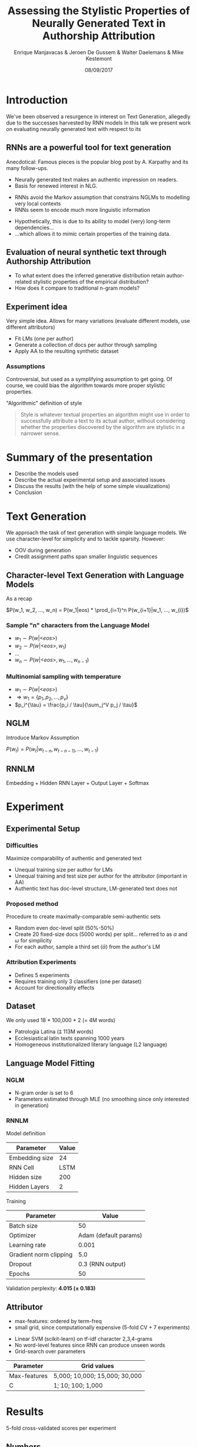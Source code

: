 # -*- org-reveal-title-slide: "<h1>%t</h1><h2>%a</h2><h4>%d</h4><h4>EMNLP17 (Workshop on Stylistic Variation) - Copenhagen</h4><p><a href=\"https://emanjavacas.github.com/slides/emnlp17\">https://emanjavacas.github.com/slides/emnlp17</a></p>"; -*-

#+TITLE: Assessing the Stylistic Properties of Neurally Generated Text in Authorship Attribution
#+AUTHOR: Enrique Manjavacas & Jeroen De Gussem & Walter Daelemans & Mike Kestemont
#+DATE: 08/09/2017
# #+REVEAL_ROOT: ../externals/reveal.js/
#+OPTIONS: reveal_center:t reveal_progress:t reveal_history:t reveal_control:t
#+OPTIONS: reveal_keyboard:t reveal_overview:t num:1 reveal_rolling_links:t
#+OPTIONS: reveal_width:1200 reveal_height:800 toc:nil timestamp:nil reveal_mathjax:t
#+REVEAL_MARGIN: 0.05
#+REVEAL_MIN_SCALE: 0.5
#+REVEAL_MAX_SCALE: 2.5
#+REVEAL_TRANS: slide
#+REVEAL_SPEED: fast
#+REVEAL_THEME: solarized
#+REVEAL_HLEVEL: 1
#+REVEAL_EXTRA_CSS: ./extra_emnlp17.css

* Introduction

  #+BEGIN_NOTES
  We've been observed a resurgence in interest on Text Generation, allegedly due to the successes harvested by RNN models
  In this talk we present work on evaluating neurally generated text with respect to its 
  #+END_NOTES

** RNNs are a powerful tool for text generation

   #+BEGIN_NOTES
   Anecdotical: Famous pieces is the popular blog post by A. Karpathy and its many follow-ups.
   #+END_NOTES
   #+attr_reveal: :frag (roll-in)
   - Neurally generated text makes an authentic impression on readers.
   - Basis for renewed interest in NLG.
   
   #+reveal: split
   #+BEGIN_NOTES
   - RNNs avoid the Markov assumption that constrains NGLMs to modelling very local contexts
   - RNNs seem to encode much more linguistic information
   #+END_NOTES
   
   #+attr_reveal: :frag (none roll-in)
   - Hypothetically, this is due to its ability to model (very) long-term dependencies...
   - ...which allows it to mimic certain properties of the training data.

** Evaluation of neural synthetic text through Authorship Attribution

   #+BEGIN_NOTES
   #+END_NOTES
   #+attr_reveal: :frag (roll-in)
   - To what extent does the inferred generative distribution retain author-related stylistic properties of the empirical distribution?
   - How does it compare to traditional n-gram models?

** Experiment idea

   #+BEGIN_NOTES
   Very simple idea. Allows for many variations (evaluate different models, use different attributors)
   #+END_NOTES
   #+attr_reveal: :frag (roll-in)
   - Fit LMs (one per author)
   - Generate a collection of docs per author through sampling
   - Apply AA to the resulting synthetic dataset

*** Assumptions
    #+BEGIN_NOTES
    Controversial, but used as a symplifying assumption to get going.
    Of course, we could bias the algorithm towards more proper stylistic properties.
    #+END_NOTES
    #+attr_reveal: :frag (roll-in)
    "Algorithmic" definition of style
    #+attr_reveal: :frag (roll-in)
    #+BEGIN_QUOTE
    Style is whatever textual properties an algorithm might use in order to successfully 
    attribute a text to its actual author, without considering whether the
    properties discovered by the algorithm are stylistic in a narrower sense.
    #+END_QUOTE

* Summary of the presentation

  #+attr_reveal: :frag (roll-in)
  - Describe the models used
  - Describe the actual experimental setup and associated issues
  - Discuss the results (with the help of some simple visualizations)
  - Conclusion

* Text Generation

  #+BEGIN_NOTES
  We approach the task of text generation with simple language models.
  We use character-level for simplicity and to tackle sparsity. However:
      - OOV during generation
      - Credit assignment paths span smaller linguistic sequences
  #+END_NOTES

** Character-level Text Generation with Language Models
   #+BEGIN_NOTES
   As a recap
   #+END_NOTES

   #+attr_reveal: :frag (roll-in)
   $P(w_1, w_2, ..., w_n) = P(w_1|eos) * \prod_{i=1}^n P(w_{i+1}|w_1, ..., w_{i})$

*** Sample "n" characters from the Language Model
    #+attr_reveal: :frag (roll-in)
    - $w_1 \sim P(w|\text{<}eos\text{>})$
    - $w_2 \sim P(w|\text{<}eos\text{>}, w_1)$
    - $\ldots$
    - $w_n \sim P(w|\text{<}eos\text{>}, w_1, ..., w_{n-1})$

*** Multinomial sampling with temperature
    #+attr_reveal: :frag (roll-in)
    - $w_1 \sim P(w|\text{<}eos\text{>})$
    - $\Rightarrow w_1 = \{p_1, p_2, ..., p_v\}$
    - $p_i^{\tau} = \frac{p_i / \tau}{\sum_j^V p_j / \tau}$

** NGLM
   #+BEGIN_NOTES
   Introduce Markov Assumption
   #+END_NOTES

   #+attr_reveal: :frag (roll-in)
   $P(w_t) = P(w_t|w_{t-n}, w_{t-n-1)}, ..., w_{t-1})$

** RNNLM

   Embedding + Hidden RNN Layer + Output Layer + Softmax

   #+REVEAL: split
   [[./img/rnnlm.svg]]


* Experiment

** Experimental Setup

*** Difficulties
    #+attr_reveal: :frag (roll-in)
    Maximize comparability of authentic and generated text
    #+attr_reveal: :frag (roll-in)
    - Unequal training size per author for LMs
    - Unequal training and test size per author for the attributor (important in AA)
    - Authentic text has doc-level structure, LM-generated text does not

*** Proposed method
    #+attr_reveal: :frag (roll-in)
    Procedure to create maximally-comparable semi-authentic sets
    #+attr_reveal: :frag (roll-in)
    - Random even doc-level split (50%-50%)
    - Create 20 fixed-size docs (5000 words) per split...  @@html:<span class="fragment">@@referred to as $\alpha$ and $\omega$ for simplicity@@html:</span>@@
    - For each author, sample a third set ($\bar{\alpha}$) from the author's LM

*** Attribution Experiments
    #+BEGIN_NOTES
    - Defines 5 experiments
    - Requires training only 3 classifiers (one per dataset)
    - Account for directionality effects
    #+END_NOTES

    #+BEGIN_EXPORT html
    <img src="./img/setup.svg">
    #+END_EXPORT

** Dataset

   #+BEGIN_NOTES
   We only used 18 * 100,000 * 2 (= 4M words)
   #+END_NOTES
   #+attr_reveal: :frag (roll-in)
   - Patrologia Latina (⩲ 113M words)
   - Ecclesiastical latin texts spanning 1000 years
   - Homogeneous institutionalized literary language (L2 language)
   
   #+reveal: split
   #+BEGIN_EXPORT html
   <img src="./img/author_words_docs.svg">
   #+END_EXPORT

** Language Model Fitting

*** NGLM
    #+attr_reveal: :frag (roll-in)
    - N-gram order is set to 6
    - Parameters estimated through MLE (no smoothing since only interested in generation)

*** RNNLM

    Model definition
    #+attr_reveal: :frag (roll-in)
    | Parameter      |   Value |
    |----------------+---------|
    | Embedding size |      24 |
    | RNN Cell       |    LSTM |
    | Hidden size    |     200 |
    | Hidden Layers  |       2 |

    #+reveal: split
    Training
    #+attr_reveal: :frag (roll-in)
    | Parameter              |                 Value |
    |------------------------+-----------------------|
    | Batch size             |                    50 |
    | Optimizer              | Adam (default params) |
    | Learning rate          |                 0.001 |
    | Gradient norm clipping |                   5.0 |
    | Dropout                |      0.3 (RNN output) |
    | Epochs                 |                    50 |

    #+reveal: split
    Validation perplexity@@html:: <span class="fragment"><strong>4.015 (± 0.183)</strong></span>@@

** Attributor
   
   #+BEGIN_NOTES
   - max-features: ordered by term-freq
   - small grid, since computationally expensive (5-fold CV + 7 experiments)
   #+END_NOTES
   #+attr_reveal: :frag (roll-in)
   - Linear SVM (scikit-learn) on tf-idf character 2,3,4-grams
   - No word-level features since RNN can produce unseen words
   - Grid-search over parameters

   #+attr_reveal: :frag (roll-in)
   | Parameter    | Grid values                   |
   |--------------+-------------------------------|
   | Max-features | 5,000; 10,000; 15,000; 30,000 |
   | C            | 1; 10; 100; 1,000             |

* Results
  
  5-fold cross-validated scores per experiment

** Numbers

   #+BEGIN_NOTES
   - Very small directionality effect (confirm no artifacts from split)
   - Training on generated data: drops considerably (both NGLM and RNNLM)
   - Training on real data: improvement on NGLM, still drop for the RNN
   #+END_NOTES
  
   #+INCLUDE: "table.html" export html

** Discussion

*** Why does NGLM outperforms RNNLM in both setups ($<\bar{\alpha},\omega>, <\omega,\bar{\alpha}>$)?    

    #+attr_reveal: :frag (roll-in)
    SVM uses very local features, NGLM reproduces very well the local distribution

    #+BEGIN_NOTES
    - Use local information (ngrams) to visualize the difference between the learned distribution and the real generative distribution (we only have indirect access to these distributions through sampling).
    #+END_NOTES
  
    #+reveal: split
    #+BEGIN_NOTES
    - clustering based on local features puts real and NGLM-generated text together
    #+END_NOTES
    DOC-LEVEL PCA: *NGLM* (150 most-freq ngrams doc-representation)
    #+BEGIN_EXPORT html
    <img src="./img/nglm_pca.svg">
    #+END_EXPORT
  
    #+reveal: split
    #+BEGIN_NOTES
    - clustering based on local features separates real and RNNLM-generated in some cases
    - Reveals certain fuzzyness in the RNNLM-generated text
    #+END_NOTES
    DOC-LEVEL PCA: *RNNLM* (150 most-freq ngrams doc-representation)
    #+BEGIN_EXPORT html
    <img src="./img/rnnlm_pca.svg">
    #+END_EXPORT
  
    #+reveal: split
    #+BEGIN_NOTES
    - jaccard: intersection / union
    - very strong overlap on the features in the case of NGLM
    #+END_NOTES
    LEXICAL OVERLAP@@html:<span class="fragment fade-in">: Mean-normalized ngram Jaccard-similarity across authors.</span>@@
  
    @@html:<span class="fragment fade-in"><strong>Character-level</strong><br/><img src="./img/jaccard_mean_char.svg"></span>@@
  
    #+reveal: split
    #+BEGIN_NOTES
    - Interestingly, we obtain a very similar picture at a higher-level (word-level)
    #+END_NOTES
    LEXICAL OVERLAP: Mean-normalized Jaccard-similarity on author ngrams
    
    @@html:<span class="fragment fade-in"><p><strong>Word-level</strong></p><img src="./img/jaccard_mean.svg"></span>@@

*** Why does NGLM outperforms Real setup in ($\omega$, $\alpha$)?

    #+BEGIN_NOTES
    We haven't done any further analysis but judging on the basis of the previous viz
    #+END_NOTES
    #+attr_reveal: :frag (roll-in)
    - Prunning effect? Eliminating "distractive" features and enhancing those that are more relevant
    - It might prove beneficial for actual AA
   
* Self-learning (Data-augmentation) Experiments
  #+BEGIN_NOTES
  We were not satisfied, since RNNLM should have an advantage on modelling style, even though we only use very local feature to assess it.
  #+END_NOTES

  #+attr_reveal: :frag (roll-in)
  - Is there some authorial signal in the RNNLM-generated data?
  - If so, augmenting the authentic training data with RNNLM-generated data _may_ yield attribution improvements

** Experiment 
   #+BEGIN_NOTES
   For each author, concatenate authentic document collection with the generated one.
   #+END_NOTES
   
   #+attr_reveal: :frag (roll-in)
   $<\alpha+\bar{\alpha}, \omega>$

** Numbers
   
   #+BEGIN_NOTES
   - RNNLM increases (even over the <$\alpha, \omega$> baseline)
   - NGLM increases with respect to its baseline, but not over the real baseline
   #+END_NOTES
   #+reveal: split
   # wrap to differentiate from other table
   #+BEGIN_EXPORT html
   <div id="table-full">
   #+END_EXPORT
   #+include: "table_full.html" export html
   #+BEGIN_EXPORT html
   </div>
   #+END_EXPORT

   #+reveal: split
   #+BEGIN_NOTES
   - Effect seems to be skewing the f1 distribution towards the top 
   - Rescueing some helplessly mislabeled authors (helping the attribution of some guys)
   #+END_NOTES
   
   #+BEGIN_EXPORT html
   <img src="./img/f1_sampled.svg">
   #+END_EXPORT

** Discussion

   #+BEGIN_NOTES
   To summarize the argument
   #+END_NOTES
   #+attr_reveal: :frag (roll-in)
   -> The long-term dependencies prove beneficial (not redundant).
   #+attr_reveal: :frag (roll-in)
   -> (Evidence for) generative distribution being closer to the original distribution.
   
* Conclusion

  #+BEGIN_NOTES
  Shortcomings:
  - Non-sequential attributor (very local context)
  - Grid-search instead of random-search
  - Further fine-tuning of the networks (pretraining + overfitting?)
  - More compact models (CLMs (VAEs), multiheaded, ...)
  #+END_NOTES

  - LMs seem to capture stylistic properties to a certain extent.
  - Although, stylistic evaluation still too local.
  - RNNLMs seem to exploit (although very data hungry).
  - Unexpected result: data-augmentation/self-learning with RNNLMs possibly beneficial.
